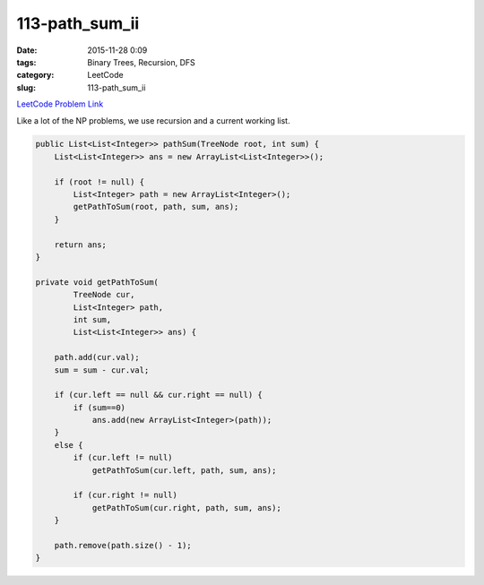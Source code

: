 113-path_sum_ii
###############

:date: 2015-11-28 0:09
:tags: Binary Trees, Recursion, DFS
:category: LeetCode
:slug: 113-path_sum_ii

`LeetCode Problem Link <https://leetcode.com/problems/path-sum-ii/>`_

Like a lot of the NP problems, we use recursion and a current working list.

.. code-block:: java

    public List<List<Integer>> pathSum(TreeNode root, int sum) {
        List<List<Integer>> ans = new ArrayList<List<Integer>>();

        if (root != null) {
            List<Integer> path = new ArrayList<Integer>();
            getPathToSum(root, path, sum, ans);
        }

        return ans;
    }

    private void getPathToSum(
            TreeNode cur,
            List<Integer> path,
            int sum,
            List<List<Integer>> ans) {

        path.add(cur.val);
        sum = sum - cur.val;

        if (cur.left == null && cur.right == null) {
            if (sum==0)
                ans.add(new ArrayList<Integer>(path));
        }
        else {
            if (cur.left != null)
                getPathToSum(cur.left, path, sum, ans);

            if (cur.right != null)
                getPathToSum(cur.right, path, sum, ans);
        }

        path.remove(path.size() - 1);
    }